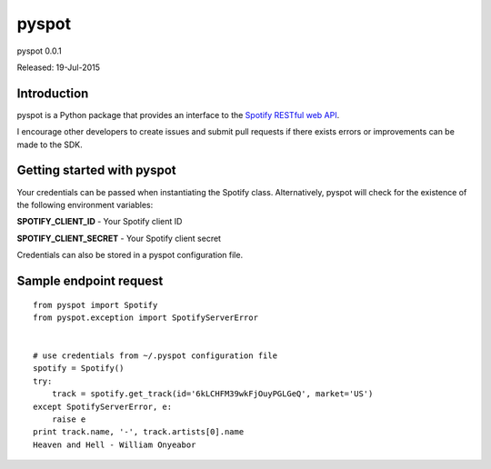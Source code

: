 ======
pyspot
======

pyspot 0.0.1

Released: 19-Jul-2015

************
Introduction
************

pyspot is a Python package that provides an interface to the `Spotify RESTful web API <https://developer.spotify.com/web-api/>`_.

I encourage other developers to create issues and submit pull requests if there exists errors or improvements can be made to the SDK.

***************************
Getting started with pyspot
***************************

Your credentials can be passed when instantiating the Spotify class. Alternatively, pyspot will check for the existence of the following environment variables:

**SPOTIFY_CLIENT_ID** - Your Spotify client ID

**SPOTIFY_CLIENT_SECRET** - Your Spotify client secret

Credentials can also be stored in a pyspot configuration file.

***********************
Sample endpoint request
***********************

::

    from pyspot import Spotify
    from pyspot.exception import SpotifyServerError


    # use credentials from ~/.pyspot configuration file
    spotify = Spotify()
    try:
        track = spotify.get_track(id='6kLCHFM39wkFjOuyPGLGeQ', market='US')
    except SpotifyServerError, e:
        raise e
    print track.name, '-', track.artists[0].name
    Heaven and Hell - William Onyeabor
